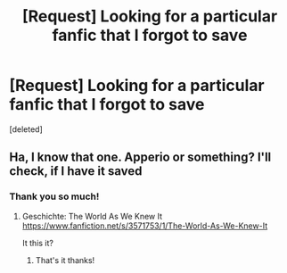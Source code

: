 #+TITLE: [Request] Looking for a particular fanfic that I forgot to save

* [Request] Looking for a particular fanfic that I forgot to save
:PROPERTIES:
:Score: 2
:DateUnix: 1529765593.0
:DateShort: 2018-Jun-23
:FlairText: Request
:END:
[deleted]


** Ha, I know that one. Apperio or something? I'll check, if I have it saved
:PROPERTIES:
:Author: NyGiLu
:Score: 2
:DateUnix: 1529766850.0
:DateShort: 2018-Jun-23
:END:

*** Thank you so much!
:PROPERTIES:
:Author: Regis_DeVallis
:Score: 1
:DateUnix: 1529767029.0
:DateShort: 2018-Jun-23
:END:

**** Geschichte: The World As We Knew It [[https://www.fanfiction.net/s/3571753/1/The-World-As-We-Knew-It]]

It this it?
:PROPERTIES:
:Author: NyGiLu
:Score: 2
:DateUnix: 1529767103.0
:DateShort: 2018-Jun-23
:END:

***** That's it thanks!
:PROPERTIES:
:Author: Regis_DeVallis
:Score: 2
:DateUnix: 1529767368.0
:DateShort: 2018-Jun-23
:END:
